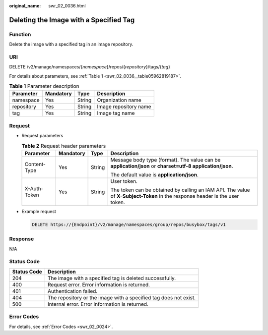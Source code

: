 :original_name: swr_02_0036.html

.. _swr_02_0036:

Deleting the Image with a Specified Tag
=======================================

Function
--------

Delete the image with a specified tag in an image repository.

URI
---

DELETE /v2/manage/namespaces/{*namespace*}/repos/{*repository*}/tags/{*tag*}

For details about parameters, see :ref:`Table 1 <swr_02_0036__table05962819187>`.

.. _swr_02_0036__table05962819187:

.. table:: **Table 1** Parameter description

   ========== ========= ====== =====================
   Parameter  Mandatory Type   Description
   ========== ========= ====== =====================
   namespace  Yes       String Organization name
   repository Yes       String Image repository name
   tag        Yes       String Image tag name
   ========== ========= ====== =====================

Request
-------

-  Request parameters

   .. table:: **Table 2** Request header parameters

      +-----------------+-----------------+-----------------+-----------------------------------------------------------------------------------------------------------------------------+
      | Parameter       | Mandatory       | Type            | Description                                                                                                                 |
      +=================+=================+=================+=============================================================================================================================+
      | Content-Type    | Yes             | String          | Message body type (format). The value can be **application/json** or **charset=utf-8 application/json**.                    |
      |                 |                 |                 |                                                                                                                             |
      |                 |                 |                 | The default value is **application/json**.                                                                                  |
      +-----------------+-----------------+-----------------+-----------------------------------------------------------------------------------------------------------------------------+
      | X-Auth-Token    | Yes             | String          | User token.                                                                                                                 |
      |                 |                 |                 |                                                                                                                             |
      |                 |                 |                 | The token can be obtained by calling an IAM API. The value of **X-Subject-Token** in the response header is the user token. |
      +-----------------+-----------------+-----------------+-----------------------------------------------------------------------------------------------------------------------------+

-  Example request

   .. code-block:: text

      DELETE https://{Endpoint}/v2/manage/namespaces/group/repos/busybox/tags/v1

Response
--------

N/A

Status Code
-----------

+-------------+------------------------------------------------------------------+
| Status Code | Description                                                      |
+=============+==================================================================+
| 204         | The image with a specified tag is deleted successfully.          |
+-------------+------------------------------------------------------------------+
| 400         | Request error. Error information is returned.                    |
+-------------+------------------------------------------------------------------+
| 401         | Authentication failed.                                           |
+-------------+------------------------------------------------------------------+
| 404         | The repository or the image with a specified tag does not exist. |
+-------------+------------------------------------------------------------------+
| 500         | Internal error. Error information is returned.                   |
+-------------+------------------------------------------------------------------+

Error Codes
-----------

For details, see :ref:`Error Codes <swr_02_0024>`.
